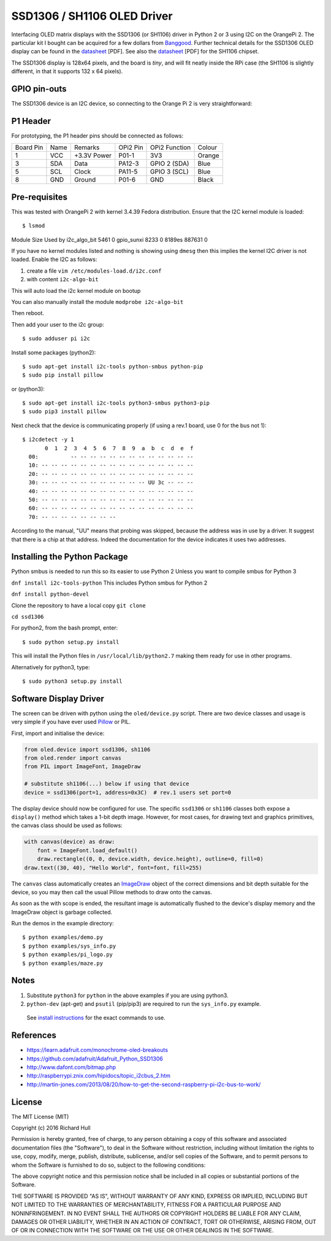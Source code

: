 SSD1306 / SH1106 OLED Driver
============================

Interfacing OLED matrix displays with the SSD1306 (or SH1106) driver in Python 2 or 3 using
I2C on the OrangePi 2. The particular kit I bought can be acquired for 
a few dollars from `Banggood <http://www.banggood.com/0_96-Inch-4Pin-White-IIC-I2C-OLED-Display-Module-12864-LED-For-Arduino-p-958196.html?p=HV06122955944201511S>`_. Further 
technical details for the SSD1306 OLED display can be found in the
`datasheet <https://raw.githubusercontent.com/rm-hull/ssd1306/master/doc/tech-spec/SSD1306.pdf>`_ [PDF]. 
See also the `datasheet <https://raw.githubusercontent.com/rm-hull/ssd1306/sh1106-compat/doc/tech-spec/SH1106.pdf>`_ [PDF] for the SH1106 chipset.

The SSD1306 display is 128x64 pixels, and the board is `tiny`, and will fit neatly
inside the RPi case (the SH1106 is slightly different, in that it supports 132 x 64
pixels). 

GPIO pin-outs
-------------

The SSD1306 device is an I2C device, so connecting to the Orange Pi 2 is very straightforward:

P1 Header
---------



.. image:: https://raw.githubusercontent.com/nukem/ssd1306/master/doc/68747470733a2f2f692e69696e666f2e637a2f696d616765732f3339392f6f72616e67652d70692d706c75732d352e706e67.png
   :alt: GPIOS



For prototyping, the P1 header pins should be connected as follows:

========== ====== ============ ======== ============== ========
Board Pin  Name   Remarks      OPi2 Pin  OPi2 Function   Colour
---------- ------ ------------ -------- -------------- --------
1          VCC    +3.3V Power  P01-1    3V3            Orange
3          SDA    Data         PA12-3   GPIO 2 (SDA)   Blue
5          SCL    Clock        PA11-5   GPIO 3 (SCL)   Blue
8          GND    Ground       P01-6    GND            Black
========== ====== ============ ======== ============== ========



Pre-requisites
--------------

This was tested with OrangePi 2 with kernel 3.4.39 Fedora distribution.
Ensure that the I2C kernel module is loaded::

$ lsmod
Module                  Size  Used by
i2c_algo_bit            5461  0
gpio_sunxi              8233  0
8189es                887631  0

If you have no kernel modules listed and nothing is showing using ``dmesg`` then this implies
the kernel I2C driver is not loaded. Enable the I2C as follows:

#. create a file ``vim /etc/modules-load.d/i2c.conf``
#. with content ``i2c-algo-bit``

This will auto load the i2c kernel module on bootup

You can also manually install the module
``modprobe i2c-algo-bit``

Then reboot.

Then add your user to the i2c group::

  $ sudo adduser pi i2c

Install some packages (python2)::

  $ sudo apt-get install i2c-tools python-smbus python-pip
  $ sudo pip install pillow

or (python3)::

  $ sudo apt-get install i2c-tools python3-smbus python3-pip
  $ sudo pip3 install pillow

Next check that the device is communicating properly (if using a rev.1 board, 
use 0 for the bus not 1)::

  $ i2cdetect -y 1
         0  1  2  3  4  5  6  7  8  9  a  b  c  d  e  f
    00:          -- -- -- -- -- -- -- -- -- -- -- -- --
    10: -- -- -- -- -- -- -- -- -- -- -- -- -- -- -- --
    20: -- -- -- -- -- -- -- -- -- -- -- -- -- -- -- --
    30: -- -- -- -- -- -- -- -- -- -- -- UU 3c -- -- --
    40: -- -- -- -- -- -- -- -- -- -- -- -- -- -- -- --
    50: -- -- -- -- -- -- -- -- -- -- -- -- -- -- -- --
    60: -- -- -- -- -- -- -- -- -- -- -- -- -- -- -- --
    70: -- -- -- -- -- -- -- --

According to the manual, "UU" means that probing was skipped, 
because the address was in use by a driver. It suggest that
there is a chip at that address. Indeed the documentation for
the device indicates it uses two addresses.

Installing the Python Package
-----------------------------

Python smbus is needed to run this so its easier to use Python 2
Unless you want to compile smbus for Python 3


``dnf install i2c-tools-python``
This includes Python smbus for Python 2

``dnf install python-devel``

Clone the repository to have a local copy
``git clone``


``cd ssd1306``

For python2, from the bash prompt, enter::

  $ sudo python setup.py install

This will install the Python files in ``/usr/local/lib/python2.7``
making them ready for use in other programs.

Alternatively for python3, type::

 $ sudo python3 setup.py install


Software Display Driver
-----------------------

The screen can be driven with python using the ``oled/device.py`` script.
There are two device classes and usage is very simple if you have ever
used `Pillow <https://pillow.readthedocs.io/en/latest/>`_ or PIL.

First, import and initialise the device:

.. code:: python

  from oled.device import ssd1306, sh1106
  from oled.render import canvas
  from PIL import ImageFont, ImageDraw

  # substitute sh1106(...) below if using that device
  device = ssd1306(port=1, address=0x3C)  # rev.1 users set port=0

The display device should now be configured for use. The specific ``ssd1306`` or 
``sh1106`` classes both expose a ``display()`` method which takes a 1-bit depth image. 
However, for most cases, for drawing text and graphics primitives, the canvas class
should be used as follows:

.. code:: python

  with canvas(device) as draw:
      font = ImageFont.load_default()
      draw.rectangle((0, 0, device.width, device.height), outline=0, fill=0)
  draw.text((30, 40), "Hello World", font=font, fill=255)

The ``canvas`` class automatically creates an
`ImageDraw <https://pillow.readthedocs.io/en/latest/reference/ImageDraw.html>`_
object of the correct dimensions and bit depth suitable for the device, so you
may then call the usual Pillow methods to draw onto the canvas.

As soon as the with scope is ended, the resultant image is automatically
flushed to the device's display memory and the ImageDraw object is
garbage collected.

Run the demos in the example directory::

  $ python examples/demo.py
  $ python examples/sys_info.py
  $ python examples/pi_logo.py
  $ python examples/maze.py

Notes
-----

#. Substitute ``python3`` for ``python`` in the above examples if you are using python3.
#. ``python-dev`` (apt-get) and ``psutil`` (pip/pip3) are required to run the ``sys_info.py`` example.
  See `install instructions <https://github.com/rm-hull/ssd1306/blob/master/examples/sys_info.py#L3-L7>`_
  for the exact commands to use.


References
----------

- https://learn.adafruit.com/monochrome-oled-breakouts
- https://github.com/adafruit/Adafruit_Python_SSD1306
- http://www.dafont.com/bitmap.php
- http://raspberrypi.znix.com/hipidocs/topic_i2cbus_2.htm
- http://martin-jones.com/2013/08/20/how-to-get-the-second-raspberry-pi-i2c-bus-to-work/

License
-------

The MIT License (MIT)

Copyright (c) 2016 Richard Hull

Permission is hereby granted, free of charge, to any person obtaining a copy
of this software and associated documentation files (the "Software"), to deal
in the Software without restriction, including without limitation the rights
to use, copy, modify, merge, publish, distribute, sublicense, and/or sell
copies of the Software, and to permit persons to whom the Software is
furnished to do so, subject to the following conditions:

The above copyright notice and this permission notice shall be included in all
copies or substantial portions of the Software.

THE SOFTWARE IS PROVIDED "AS IS", WITHOUT WARRANTY OF ANY KIND, EXPRESS OR
IMPLIED, INCLUDING BUT NOT LIMITED TO THE WARRANTIES OF MERCHANTABILITY,
FITNESS FOR A PARTICULAR PURPOSE AND NONINFRINGEMENT. IN NO EVENT SHALL THE
AUTHORS OR COPYRIGHT HOLDERS BE LIABLE FOR ANY CLAIM, DAMAGES OR OTHER
LIABILITY, WHETHER IN AN ACTION OF CONTRACT, TORT OR OTHERWISE, ARISING FROM,
OUT OF OR IN CONNECTION WITH THE SOFTWARE OR THE USE OR OTHER DEALINGS IN THE
SOFTWARE.
